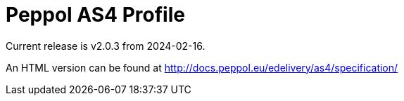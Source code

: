 = Peppol AS4 Profile

Current release is v2.0.3 from 2024-02-16.

An HTML version can be found at http://docs.peppol.eu/edelivery/as4/specification/
